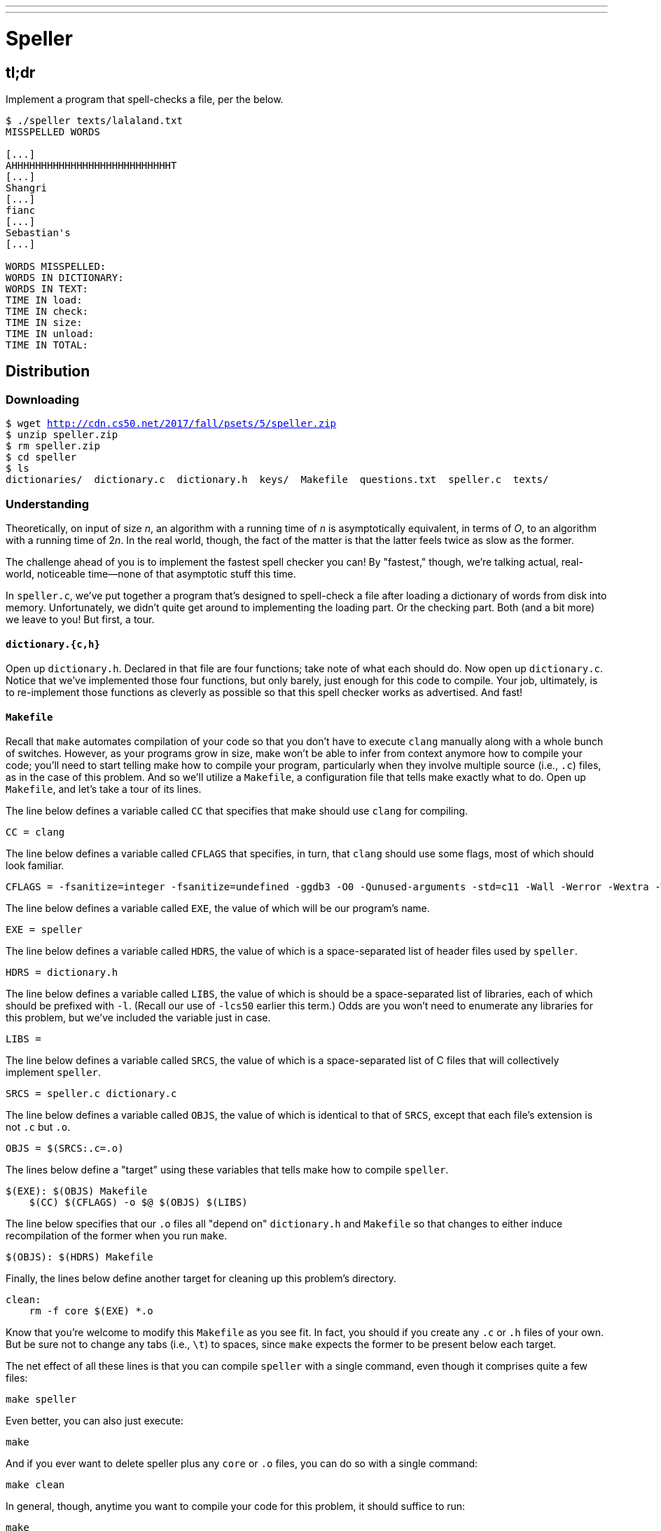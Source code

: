 ---
---

= Speller

== tl;dr

Implement a program that spell-checks a file, per the below.

[source,subs=quotes]
----
$ [underline]#./speller texts/lalaland.txt#
MISSPELLED WORDS

[...]
AHHHHHHHHHHHHHHHHHHHHHHHHHHHT
[...]
Shangri
[...]
fianc
[...]
Sebastian's
[...]

WORDS MISSPELLED:
WORDS IN DICTIONARY:
WORDS IN TEXT:
TIME IN load:
TIME IN check:
TIME IN size:
TIME IN unload:
TIME IN TOTAL:
----

== Distribution

=== Downloading

[source,subs="macros"]
----
$ wget http://cdn.cs50.net/2017/fall/psets/5/speller.zip
$ unzip speller.zip
$ rm speller.zip
$ cd speller
$ ls
dictionaries/  dictionary.c  dictionary.h  keys/  Makefile  questions.txt  speller.c  texts/
----

=== Understanding

Theoretically, on input of size _n_, an algorithm with a running time of _n_ is asymptotically equivalent, in terms of _O_, to an algorithm with a running time of pass:[2]_n_. In the real world, though, the fact of the matter is that the latter feels twice as slow as the former.

The challenge ahead of you is to implement the fastest spell checker you can! By "fastest," though, we're talking actual, real-world, noticeable time—none of that asymptotic stuff this time.

In `speller.c`, we've put together a program that's designed to spell-check a file after loading a dictionary of words from disk into memory. Unfortunately, we didn't quite get around to implementing the loading part. Or the checking part. Both (and a bit more) we leave to you! But first, a tour.

==== `dictionary.{c,h}`

Open up `dictionary.h`. Declared in that file are four functions; take note of what each should do. Now open up `dictionary.c`. Notice that we've implemented those four functions, but only barely, just enough for this code to compile. Your job, ultimately, is to re-implement those functions as cleverly as possible so that this spell checker works as advertised. And fast!

==== `Makefile`

Recall that `make` automates compilation of your code so that you don't have to execute `clang` manually along with a whole bunch of switches. However, as your programs grow in size, make won't be able to infer from context anymore how to compile your code; you'll need to start telling make how to compile your program, particularly when they involve multiple source (i.e., `.c`) files, as in the case of this problem. And so we'll utilize a `Makefile`, a configuration file that tells make exactly what to do. Open up `Makefile`, and let's take a tour of its lines.

The line below defines a variable called `CC` that specifies that make should use `clang` for compiling.

[source]
----
CC = clang
----

The line below defines a variable called `CFLAGS` that specifies, in turn, that `clang` should use some flags, most of which should look familiar.

[source]
----
CFLAGS = -fsanitize=integer -fsanitize=undefined -ggdb3 -O0 -Qunused-arguments -std=c11 -Wall -Werror -Wextra -Wno-sign-compare -Wshadow
----

The line below defines a variable called `EXE`, the value of which will be our program's name.

[source]
----
EXE = speller
----

The line below defines a variable called `HDRS`, the value of which is a space-separated list of header files used by `speller`.

[source]
----
HDRS = dictionary.h
----

The line below defines a variable called `LIBS`, the value of which is should be a space-separated list of libraries, each of which should be prefixed with `-l`. (Recall our use of `-lcs50` earlier this term.) Odds are you won't need to enumerate any libraries for this problem, but we've included the variable just in case.

[source]
----
LIBS =
----

The line below defines a variable called `SRCS`, the value of which is a space-separated list of C files that will collectively implement `speller`.

[source]
----
SRCS = speller.c dictionary.c
----

The line below defines a variable called `OBJS`, the value of which is identical to that of `SRCS`, except that each file's extension is not `.c` but `.o`.

[source]
----
OBJS = $(SRCS:.c=.o)
----

The lines below define a "target" using these variables that tells make how to compile `speller`.

[source]
----
$(EXE): $(OBJS) Makefile
    $(CC) $(CFLAGS) -o $@ $(OBJS) $(LIBS)
----

The line below specifies that our `.o` files all "depend on" `dictionary.h` and `Makefile` so that changes to either induce recompilation of the former when you run `make`.

[source]
----
$(OBJS): $(HDRS) Makefile
----

Finally, the lines below define another target for cleaning up this problem's directory.

[source]
----
clean:
    rm -f core $(EXE) *.o
----

Know that you're welcome to modify this `Makefile` as you see fit. In fact, you should if you create any `.c` or `.h` files of your own. But be sure not to change any tabs (i.e., `\t`) to spaces, since `make` expects the former to be present below each target.

The net effect of all these lines is that you can compile `speller` with a single command, even though it comprises quite a few files:

[source]
----
make speller
----

Even better, you can also just execute:

[source]
----
make
----

And if you ever want to delete speller plus any `core` or `.o` files, you can do so with a single command:

[source]
----
make clean
----

In general, though, anytime you want to compile your code for this problem, it should suffice to run:

[source]
----
make
----

==== `speller.c`

Okay, next open up `speller.c` and spend some time looking over the code and comments therein. You won't need to change anything in this file, but you should understand it nonetheless. Notice how, by way of `getrusage`, we'll be "benchmarking" (i.e., timing the execution of) your implementations of `check`, `load`, `size`, and `unload`. Also notice how we go about passing `check`, word by word, the contents of some file to be spell-checked. Ultimately, we report each misspelling in that file along with a bunch of statistics.

Notice, incidentally, that we have defined the usage of `speller` to be

[source]
----
Usage: speller [dictionary] text
----

where `dictionary` is assumed to be a file containing a list of lowercase words, one per line, and `text` is a file to be spell-checked. As the brackets suggest, provision of `dictionary` is optional; if this argument is omitted, `speller` will use `dictionaries/large` by default. In other words, running

[source]
----
./speller text
----

will be equivalent to running

[source]
----
./speller dictionaries/large text
----

where `text` is the file you wish to spell-check. Suffice it to say, the former is easier to type! (Of course, `speller` will not be able to load any dictionaries until you implement `load` in `dictionary.c`! Until then, you'll see *Could not load*.)

Within the default dictionary, mind you, are 143,091 words, all of which must be loaded into memory! In fact, take a peek at that file to get a sense of its structure and size. Notice that every word in that file appears in lowercase (even, for simplicity, proper nouns and acronyms). From top to bottom, the file is sorted lexicographically, with only one word per line (each of which ends with `\n`). No word is longer than 45 characters, and no word appears more than once. During development, you may find it helpful to provide `speller` with a `dictionary` of your own that contains far fewer words, lest you struggle to debug an otherwise enormous structure in memory. In `dictionaries/small` is one such dictionary. To use it, execute

[source]
----
./speller dictionaries/small text
----

where `text` is the file you wish to spell-check. Don't move on until you're sure you understand how `speller` itself works!

Odds are, you didn't spend enough time looking over `speller.c`. Go back one square and walk yourself through it again!

==== `texts/`

So that you can test your implementation of `speller`, we've also provided you with a whole bunch of texts, among them the script from _La La Land_, a sound bite from Ralph Wiggum, three million bytes from Tolstoy, some excerpts from Machiavelli and Shakespeare, the entirety of the King James V Bible, and more. So that you know what to expect, open and skim each of those files, all of which are in a directory called `texts` within your `pset5` directory.

Now, as you should know from having read over `speller.c` carefully, the output of `speller`, if executed with, say,

[source]
----
./speller texts/lalaland.txt
----

will eventually resemble the below. For now, try executing the staff's solution (using the default dictionary) with the below.

[source]
----
~cs50/pset5/speller texts/lalaland.txt
----

Below's some of the output you'll see. For information's sake, we've excerpted some examples of "misspellings." And lest we spoil the fun, we've omitted our own statistics for now.

[source]
----
MISSPELLED WORDS

[...]
AHHHHHHHHHHHHHHHHHHHHHHHHHHHT
[...]
Shangri
[...]
fianc
[...]
Sebastian's
[...]

WORDS MISSPELLED:
WORDS IN DICTIONARY:
WORDS IN TEXT:
TIME IN load:
TIME IN check:
TIME IN size:
TIME IN unload:
TIME IN TOTAL:
----

`TIME IN load` represents the number of seconds that `speller` spends executing your implementation of `load`. `TIME IN check` represents the number of seconds that `speller` spends, in total, executing your implementation of `check`. `TIME IN size` represents the number of seconds that `speller` spends executing your implementation of `size`. `TIME IN unload` represents the number of seconds that `speller` spends executing your implementation of `unload`. `TIME IN TOTAL` is the sum of those four measurements.

*Note that these times may vary somewhat across executions of `speller`, depending on what else CS50 IDE is doing, even if you don't change your code.*

Incidentally, to be clear, by "misspelled" we simply mean that some word is not in the `dictionary` provided.

== Questions

Open up `README.md` and answer each of the questions therein.

== Specification

Alright, the challenge now before you is to implement `load`, `check`, `size`, and `unload` as efficiently as possible, in such a way that `TIME IN load`, `TIME IN check`, `TIME IN size`, and `TIME IN unload` are all minimized. To be sure, it's not obvious what it even means to be minimized, inasmuch as these benchmarks will certainly vary as you feed `speller` different values for `dictionary` and for `text`. But therein lies the challenge, if not the fun, of this problem. This problem is your chance to design. Although we invite you to minimize space, your ultimate enemy is time. But before you dive in, some specifications from us.

* You may not alter `speller.c`.
* You may alter `dictionary.c` (and, in fact, must in order to complete the implementations of `load`, `check`, `size`, and `unload`), but you may not alter the declarations of `load`, `check`, `size`, or `unload`.
* You may alter `dictionary.h`, but you may not alter the declarations of `load`, `check`, `size`, or `unload`.
* You may alter `Makefile`.
* You may add functions to `dictionary.c` or to files of your own creation so long as all of your code compiles via `make`.
* Your implementation of `check` must be case-insensitive. In other words, if `foo` is in dictionary, then `check` should return true given any capitalization thereof; none of `foo`, `foO`, `fOo`, `fOO`, `fOO`, `Foo`, `FoO`, `FOo`, and `FOO` should be considered misspelled.
* Capitalization aside, your implementation of `check` should only return `true` for words actually in `dictionary`. Beware hard-coding common words (e.g., `the`), lest we pass your implementation a `dictionary` without those same words. Moreover, the only possessives allowed are those actually in `dictionary`. In other words, even if `foo` is in `dictionary`, `check` should return `false` given `foo's` if `foo's` is not also in `dictionary`.
* You may assume that `check` will only be passed strings with alphabetical characters and/or apostrophes.
* You may assume that any `dictionary` passed to your program will be structured exactly like ours, lexicographically sorted from top to bottom with one word per line, each of which ends with `\n`. You may also assume that `dictionary` will contain at least one word, that no word will be longer than `LENGTH` (a constant defined in `dictionary.h`) characters, that no word will appear more than once, and that each word will contain only lowercase alphabetical characters and possibly apostrophes.
* Your spell checker may only take `text` and, optionally, `dictionary` as input. Although you might be inclined (particularly if among those more comfortable) to "pre-process" our default dictionary in order to derive an "ideal hash function" for it, you may not save the output of any such pre-processing to disk in order to load it back into memory on subsequent runs of your spell checker in order to gain an advantage.
* Your spell checker may not leak any memory.
* You may search for (good) hash functions online, so long as you cite the origin of any hash function you integrate into your own code.

Alright, ready to go?

. Implement `load`.
. Implement `check`.
. Implement `size`.
. Implement `unload`.

== Walkthrough

video::u9-1U1Rgo1o,okH8f9xl0uY,hsruECgJJVQ,O3tErLhuEmY[youtube]

== Hints

Be sure to `free` in `unload` any memory that you allocated in `load`! Recall that `valgrind` is your newest best friend. Know that `valgrind` watches for leaks while your program is actually running, so be sure to provide command-line arguments if you want `valgrind` to analyze `speller` while you use a particular `dictionary` and/or text, as in the below. Best to use a small text, though, else `valgrind` could take quite a while to run.

[source]
----
valgrind ./speller texts/ralph.txt
----

If you run `valgrind` without specifying a `text` for `speller`, your implementations of `load` and `unload` won't actually get called (and thus analyzed).

If unsure how to interpret the output of `valgrind`, do just ask `help50` for help:

[source]
----
help50 valgrind ./speller texts/ralph.txt
----

== Testing

How to check whether your program is outting the right misspelled words? Well, you're welcome to consult the "answer keys" that are inside of the `keys` directory that's inside of your `speller` directory. For instance, inside of `keys/lalaland.txt` are all of the words that your program _should_ think are misspelled.

You could therefore run your program on some text in one window, as with the below.

[source]
----
./speller texts/lalaland.txt
----

And you could then run the staff's solution on the same text in another window, as with the below.

[source]
----
~cs50/pset5/speller texts/lalaland.txt
----

And you could then compare the windows visually side by side. That could get tedious quickly, though. So you might instead want to "redirect" your program's output to a file (just like you may have done with `generate` in Problem Set 3), as with the below.

[source]
----
./speller texts/lalaland.txt > student.txt
~cs50/pset5/speller texts/lalaland.txt > staff.txt
----

You can then compare both files side by side in the same window with a program like `diff`, as with the below.

[source]
----
diff -y student.txt staff.txt
----

Alternatively, to save time, you could just compare your program's output (assuming you redirected it to, e.g., `student.txt`) against one of the answer keys without running the staff's solution, as with the below.

[source]
----
diff -y student.txt keys/lalaland.txt
----

If your program's output matches the staff's, `diff` will output two columns that should be identical except for, perhaps, the running times at the bottom. If the columns differ, though, you'll see a `>` or `|` where they differ. For instance, if you see

[source]
----
MISSPELLED WORDS                                                MISSPELLED WORDS

TECHNO                                                          TECHNO
L                                                               L
                                                              > Thelonious
Prius                                                           Prius
                                                              > MIA
L                                                               L
----

that means your program (whose output is on the left) does not think that `Thelonious` or `MIA` is misspelled, even though the staff's output (on the right) does, as is implied by the absence of, say, `Thelonious` in the lefthand column and the presence of `Thelonious` in the righthand column.

=== `check50`

To test your code less manually (though still not exhaustively), you may also execute the below.

[source]
----
check50 cs50/2017/fall/speller
----

Note that `check50` will also check for memory leaks, so be sure you've run `valgrind` as well.

== Staff's Solution

How to assess just how fast (and correct) your code is? Well, as always, feel free to play with the staff's solution, as with the below, and compare its numbers against yours.

[source]
----
~cs50/pset5/speller texts/lalaland.txt
----
